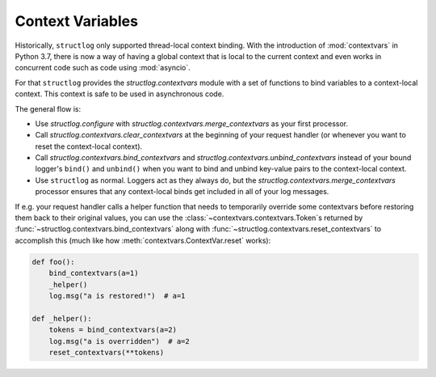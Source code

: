 .. _contextvars:

Context Variables
=================

.. testsetup:: *

   import structlog

.. testcleanup:: *

   import structlog
   structlog.reset_defaults()

Historically, ``structlog`` only supported thread-local context binding.
With the introduction of :mod:`contextvars` in Python 3.7, there is now a way of having a global context that is local to the current context and even works in concurrent code such as code using :mod:`asyncio`.

For that ``structlog`` provides the `structlog.contextvars` module with a set of functions to bind variables to a context-local context.
This context is safe to be used in asynchronous code.

The general flow is:

- Use `structlog.configure` with `structlog.contextvars.merge_contextvars` as your first processor.
- Call `structlog.contextvars.clear_contextvars` at the beginning of your request handler (or whenever you want to reset the context-local context).
- Call `structlog.contextvars.bind_contextvars` and `structlog.contextvars.unbind_contextvars` instead of your bound logger's ``bind()`` and ``unbind()`` when you want to bind and unbind key-value pairs to the context-local context.
- Use ``structlog`` as normal.
  Loggers act as they always do, but the `structlog.contextvars.merge_contextvars` processor ensures that any context-local binds get included in all of your log messages.

.. doctest::

   >>> from structlog.contextvars import (
   ...     bind_contextvars,
   ...     clear_contextvars,
   ...     merge_contextvars,
   ...     unbind_contextvars,
   ... )
   >>> from structlog import configure
   >>> configure(
   ...     processors=[
   ...         merge_contextvars,
   ...         structlog.processors.KeyValueRenderer(key_order=["event", "a"]),
   ...     ]
   ... )
   >>> log = structlog.get_logger()
   >>> # At the top of your request handler (or, ideally, some general
   >>> # middleware), clear the threadlocal context and bind some common
   >>> # values:
   >>> clear_contextvars()
   >>> bind_contextvars(a=1, b=2)
   {'a': <Token var=<ContextVar name='structlog_a' default=Ellipsis at ...> at ...>, 'b': <Token var=<ContextVar name='structlog_b' default=Ellipsis at ...> at ...>}
   >>> # Then use loggers as per normal
   >>> # (perhaps by using structlog.get_logger() to create them).
   >>> log.msg("hello")
   event='hello' a=1 b=2
   >>> # Use unbind_contextvars to remove a variable from the context
   >>> unbind_contextvars("b")
   >>> log.msg("world")
   event='world' a=1
   >>> # And when we clear the threadlocal state again, it goes away.
   >>> # a=None is printed due to the key_order argument passed to
   >>> # KeyValueRenderer, but it is NOT present anymore.
   >>> clear_contextvars()
   >>> log.msg("hi there")
   event='hi there' a=None


If e.g. your request handler calls a helper function that needs to temporarily override some contextvars before restoring them back to their original values, you can use the :class:`~contextvars.contextvars.Token`\s returned by :func:`~structlog.contextvars.bind_contextvars` along with :func:`~structlog.contextvars.reset_contextvars` to accomplish this (much like how :meth:`contextvars.ContextVar.reset` works):

.. code-block:: python

    def foo():
        bind_contextvars(a=1)
        _helper()
        log.msg("a is restored!")  # a=1

    def _helper():
        tokens = bind_contextvars(a=2)
        log.msg("a is overridden")  # a=2
        reset_contextvars(**tokens)
